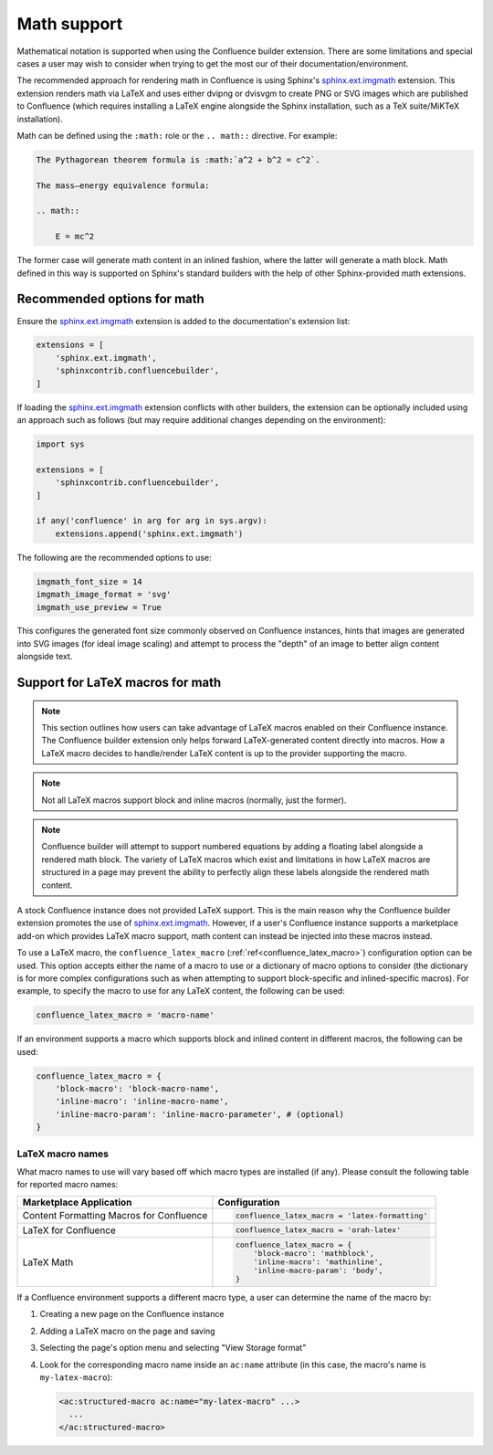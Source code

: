 Math support
============

.. versionchanged:: 1.8 Support for using Confluence-supported LaTeX macros.
.. versionchanged:: 1.7 SVG-generated math images requires the
                         ``sphinx.ext.imgmath`` extension to be explicitly
                         registered to work.
.. versionchanged:: 1.4 Support both block and inlined math elements.
.. versionadded:: 1.2 Initial support for math.

Mathematical notation is supported when using the Confluence builder extension.
There are some limitations and special cases a user may wish to consider when
trying to get the most our of their documentation/environment.

The recommended approach for rendering math in Confluence is using Sphinx's
`sphinx.ext.imgmath`_ extension. This extension renders math via LaTeX and uses
either dvipng or dvisvgm to create PNG or SVG images which are published to
Confluence (which requires installing a LaTeX engine alongside the Sphinx
installation, such as a TeX suite/MiKTeX installation).

Math can be defined using the ``:math:`` role or the ``.. math::`` directive.
For example:

.. code-block:: rst

    The Pythagorean theorem formula is :math:`a^2 + b^2 = c^2`.

    The mass–energy equivalence formula:

    .. math::

        E = mc^2

The former case will generate math content in an inlined fashion, where the
latter will generate a math block. Math defined in this way is supported on
Sphinx's standard builders with the help of other Sphinx-provided math
extensions.

Recommended options for math
----------------------------

Ensure the `sphinx.ext.imgmath`_ extension is added to the documentation's
extension list:

.. code-block:: python

    extensions = [
        'sphinx.ext.imgmath',
        'sphinxcontrib.confluencebuilder',
    ]

If loading the `sphinx.ext.imgmath`_ extension conflicts with other builders,
the extension can be optionally included using an approach such as follows
(but may require additional changes depending on the environment):

.. code-block:: python

    import sys

    extensions = [
        'sphinxcontrib.confluencebuilder',
    ]

    if any('confluence' in arg for arg in sys.argv):
        extensions.append('sphinx.ext.imgmath')

The following are the recommended options to use:

.. code-block:: python

    imgmath_font_size = 14
    imgmath_image_format = 'svg'
    imgmath_use_preview = True

This configures the generated font size commonly observed on Confluence
instances, hints that images are generated into SVG images (for ideal image
scaling) and attempt to process the "depth" of an image to better align content
alongside text.

Support for LaTeX macros for math
---------------------------------

.. note::

    This section outlines how users can take advantage of LaTeX macros enabled
    on their Confluence instance. The Confluence builder extension only helps
    forward LaTeX-generated content directly into macros. How a LaTeX macro
    decides to handle/render LaTeX content is up to the provider supporting the
    macro.

.. note::

    Not all LaTeX macros support block and inline macros (normally, just the
    former).

.. note::

    Confluence builder will attempt to support numbered equations by adding
    a floating label alongside a rendered math block. The variety of LaTeX
    macros which exist and limitations in how LaTeX macros are structured in
    a page may prevent the ability to perfectly align these labels alongside
    the rendered math content.

A stock Confluence instance does not provided LaTeX support. This is the main
reason why the Confluence builder extension promotes the use of
`sphinx.ext.imgmath`_. However, if a user's Confluence instance supports a
marketplace add-on which provides LaTeX macro support, math content can instead
be injected into these macros instead.

To use a LaTeX macro, the ``confluence_latex_macro``
(:ref:`ref<confluence_latex_macro>`) configuration option can be used. This
option accepts either the name of a macro to use or a dictionary of macro
options to consider (the dictionary is for more complex configurations such as
when attempting to support block-specific and inlined-specific macros). For
example, to specify the macro to use for any LaTeX content, the following
can be used:

.. code-block:: python

    confluence_latex_macro = 'macro-name'

If an environment supports a macro which supports block and inlined content in
different macros, the following can be used:

.. code-block:: python

    confluence_latex_macro = {
        'block-macro': 'block-macro-name',
        'inline-macro': 'inline-macro-name',
        'inline-macro-param': 'inline-macro-parameter', # (optional)
    }

.. _guide_math_macro_names:

LaTeX macro names
~~~~~~~~~~~~~~~~~

What macro names to use will vary based off which macro types are installed
(if any). Please consult the following table for reported macro names:

.. list-table::
    :header-rows: 1
    :widths: auto

    * - Marketplace Application

      - Configuration

    * - Content Formatting Macros for Confluence

      - .. code-block:: python

            confluence_latex_macro = 'latex-formatting'

    * - LaTeX for Confluence

      - .. code-block:: python

            confluence_latex_macro = 'orah-latex'

    * - LaTeX Math

      - .. code-block:: python

            confluence_latex_macro = {
                'block-macro': 'mathblock',
                'inline-macro': 'mathinline',
                'inline-macro-param': 'body',
            }

If a Confluence environment supports a different macro type, a user can
determine the name of the macro by:

1. Creating a new page on the Confluence instance
2. Adding a LaTeX macro on the page and saving
3. Selecting the page's option menu and selecting "View Storage format"
4. Look for the corresponding macro name inside an ``ac:name`` attribute (in
   this case, the macro's name is ``my-latex-macro``):

   .. code-block:: none

      <ac:structured-macro ac:name="my-latex-macro" ...>
        ...
      </ac:structured-macro>


.. references ------------------------------------------------------------------

.. _sphinx.ext.imgmath: https://www.sphinx-doc.org/en/master/usage/extensions/math.html#module-sphinx.ext.imgmath

